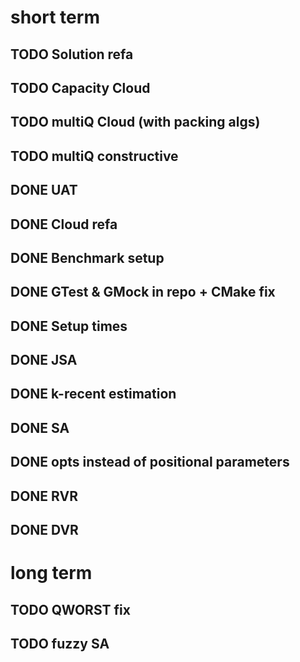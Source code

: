 * short term
** TODO Solution refa
** TODO Capacity Cloud
** TODO multiQ Cloud (with packing algs)
** TODO multiQ constructive
** DONE UAT
** DONE Cloud refa
** DONE Benchmark setup
** DONE GTest & GMock in repo + CMake fix
** DONE Setup times
** DONE JSA
** DONE k-recent estimation
** DONE SA
** DONE opts instead of positional parameters
** DONE RVR
** DONE DVR
* long term
** TODO QWORST fix
** TODO fuzzy SA
